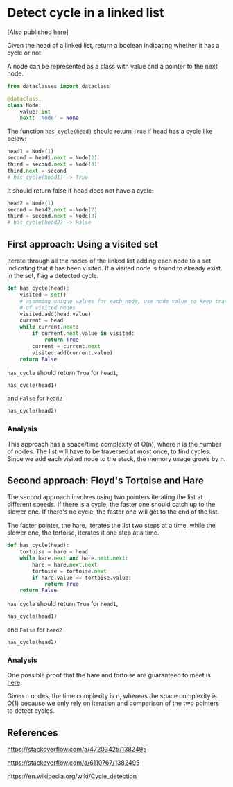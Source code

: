 * Detect cycle in a linked list
:PROPERTIES:
:header-args: :session :exports both
:END:

[Also published [[https://programmer.ke/posts/detect_linkedlist_cycle/][here]]]

Given the head of a linked list, return a boolean indicating whether
it has a cycle or not.

A node can be represented as a class with value and a pointer
to the next node.

#+name: Node definition
#+begin_src python
from dataclasses import dataclass

@dataclass
class Node:
    value: int
    next: 'Node' = None
#+end_src

#+RESULTS:

#+RESULTS: Node definition

The function ~has_cycle(head)~ should return ~True~ if head has a
cycle like below:

#+begin_src python
head1 = Node(1)
second = head1.next = Node(2)
third = second.next = Node(3)
third.next = second
# has_cycle(head1) -> True
#+end_src

#+RESULTS:

It should return false if head does not have a cycle:

#+begin_src python
head2 = Node(1)
second = head2.next = Node(2)
third = second.next = Node(3)
# has_cycle(head2) -> False

#+end_src

#+RESULTS:


** First approach: Using a visited set

Iterate through all the nodes of the linked list adding each node to a
set indicating that it has been visited. If a visited node is found to
already exist in the set, flag a detected cycle.

#+begin_src python
def has_cycle(head):
    visited = set()
    # assuming unique values for each node, use node value to keep track
    # of visited nodes
    visited.add(head.value)
    current = head
    while current.next:
        if current.next.value in visited:
            return True
        current = current.next
        visited.add(current.value)
    return False
#+end_src

#+RESULTS:

=has_cycle= should return =True= for ~head1~,

#+begin_src python
has_cycle(head1)
#+end_src

#+RESULTS:
: True

and =False= for ~head2~

#+begin_src python
has_cycle(head2)
#+end_src

#+RESULTS:
: False

*** Analysis
This approach has a space/time complexity of O(n), where n is the
number of nodes. The list will have to be traversed at most once, to
find cycles. Since we add each visited node to the stack, the memory
usage grows by n.

** Second approach: Floyd's Tortoise and Hare

The second approach involves using two pointers iterating the list at
different speeds. If there is a cycle, the faster one should catch up
to the slower one. If there's no cycle, the faster one will get to the
end of the list.

The faster pointer, the hare, iterates the list two steps at a time,
while the slower one, the tortoise, iterates it one step at a time.

#+begin_src python
def has_cycle(head):
    tortoise = hare = head
    while hare.next and hare.next.next:
        hare = hare.next.next
        tortoise = tortoise.next
        if hare.value == tortoise.value:
            return True
    return False
#+end_src

#+RESULTS:

=has_cycle= should return =True= for ~head1~,

#+begin_src python
has_cycle(head1)
#+end_src

#+RESULTS:
: True

and =False= for ~head2~

#+begin_src python
has_cycle(head2)
#+end_src

#+RESULTS:
: False

*** Analysis
One possible proof that the hare and tortoise are guaranteed to meet
is [[https://stackoverflow.com/a/6110767/1382495][here]].

Given n nodes, the time complexity is n, whereas the space complexity
is O(1) because we only rely on iteration and comparison of the
two pointers to detect cycles.

** References

https://stackoverflow.com/a/47203425/1382495

https://stackoverflow.com/a/6110767/1382495

https://en.wikipedia.org/wiki/Cycle_detection
